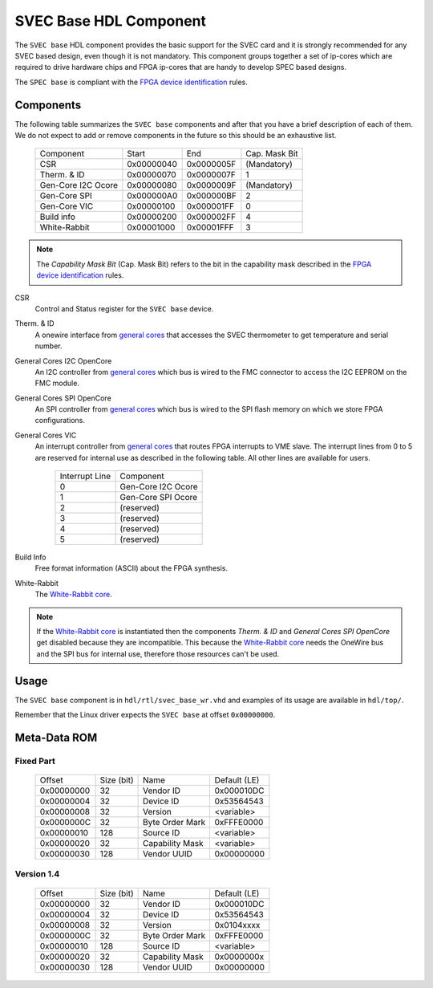 ..
  SPDX-License-Identifier: CC-BY-SA-4.0
  SPDX-FileCopyrightText: 2019-2020 CERN

.. _svec_hdl_svec_base:

SVEC Base HDL Component
=======================

The ``SVEC base`` HDL component provides the basic support for the SVEC card
and it is strongly recommended for any SVEC based design, even though it
is not mandatory.  This component groups together a set of ip-cores which
are required to drive hardware chips and FPGA ip-cores that are handy to
develop SPEC based designs.

The ``SPEC base`` is compliant with the `FPGA device identification`_ rules.


Components
----------

The following table summarizes the ``SVEC base`` components  and after that
you have a brief description of each of them.  We do not expect to add or
remove components in the future so this should be an exhaustive list.

     ===================  ============  ==========  =============
     Component            Start         End         Cap. Mask Bit
     CSR                  0x00000040    0x0000005F  (Mandatory)
     Therm. & ID          0x00000070    0x0000007F  1
     Gen-Core I2C Ocore   0x00000080    0x0000009F  (Mandatory)
     Gen-Core SPI         0x000000A0    0x000000BF  2
     Gen-Core VIC         0x00000100    0x000001FF  0
     Build info           0x00000200    0x000002FF  4
     White-Rabbit         0x00001000    0x00001FFF  3
     ===================  ============  ==========  =============

.. note::
   The *Capability Mask Bit* (Cap. Mask Bit) refers to the bit in the
   capability mask described in the `FPGA device identification`_
   rules.

CSR
  Control and Status register for the ``SVEC base`` device.

Therm. & ID
  A onewire interface from `general cores`_ that accesses the SVEC
  thermometer to get temperature and serial number.

General Cores I2C OpenCore
  An I2C controller from `general cores`_ which bus is wired to the FMC
  connector to access the I2C EEPROM on the FMC module.

General Cores SPI OpenCore
  An SPI controller from `general cores`_ which bus is wired to the SPI
  flash memory on which we store FPGA configurations.

General Cores VIC
  An interrupt controller from `general cores`_ that routes FPGA
  interrupts to VME slave. The interrupt lines from 0 to 5 are
  reserved for internal use as described in the following table. All
  other lines are available for users.

    ==============  ===================
    Interrupt Line  Component
    0               Gen-Core I2C Ocore
    1               Gen-Core SPI Ocore
    2               (reserved)
    3               (reserved)
    4               (reserved)
    5               (reserved)
    ==============  ===================

Build Info
  Free format information (ASCII) about the FPGA synthesis.

White-Rabbit
  The `White-Rabbit core`_.

.. note::
  If the `White-Rabbit core`_ is instantiated then the components
  *Therm. & ID* and *General Cores SPI OpenCore* get disabled because
  they are incompatible.  This because the `White-Rabbit core`_ needs
  the OneWire bus and the SPI bus for internal use, therefore those
  resources can't be used.

Usage
-----

The ``SVEC base`` component is in ``hdl/rtl/svec_base_wr.vhd`` and
examples of its usage are available in ``hdl/top/``.

Remember that the Linux driver expects the ``SVEC base`` at offset
``0x00000000``.

Meta-Data ROM
-------------

Fixed Part
~~~~~~~~~~

  ==========  ==========  ==================  ============
  Offset      Size (bit)  Name                Default (LE)
  0x00000000  32          Vendor ID           0x000010DC
  0x00000004  32          Device ID           0x53564543
  0x00000008  32          Version             <variable>
  0x0000000C  32          Byte Order Mark     0xFFFE0000
  0x00000010  128         Source ID           <variable>
  0x00000020  32          Capability Mask     <variable>
  0x00000030  128         Vendor UUID         0x00000000
  ==========  ==========  ==================  ============

Version 1.4
~~~~~~~~~~~

  ==========  ==========  ==================  ============
  Offset      Size (bit)  Name                Default (LE)
  0x00000000  32          Vendor ID           0x000010DC
  0x00000004  32          Device ID           0x53564543
  0x00000008  32          Version             0x0104xxxx
  0x0000000C  32          Byte Order Mark     0xFFFE0000
  0x00000010  128         Source ID           <variable>
  0x00000020  32          Capability Mask     0x0000000x
  0x00000030  128         Vendor UUID         0x00000000
  ==========  ==========  ==================  ============

.. _`SVEC project`: https://ohwr.org/project/svec
.. _`FPGA device identification`: https://www.ohwr.org/project/fpga-dev-id/
.. _`general cores`: https://www.ohwr.org/projects/general-cores
.. _`GN4124 core`: https://www.ohwr.org/project/gn4124-core/
.. _`White-Rabbit core`: https://ohwr.org/project/wr-cores
